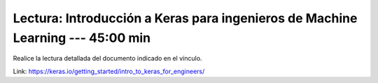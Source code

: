 Lectura: Introducción a Keras para ingenieros de Machine Learning --- 45:00 min
^^^^^^^^^^^^^^^^^^^^^^^^^^^^^^^^^^^^^^^^^^^^^^^^^^^^^^^^^^^^^^^^^^^^^^^^^^^^^^^

Realice la lectura detallada del documento indicado en el vínculo.

Link: https://keras.io/getting_started/intro_to_keras_for_engineers/

